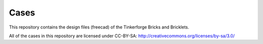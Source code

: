 Cases
=====

This repository contains the design files (freecad) of the Tinkerforge Bricks
and Bricklets.

All of the cases in this repository are licensed under CC-BY-SA: http://creativecommons.org/licenses/by-sa/3.0/
